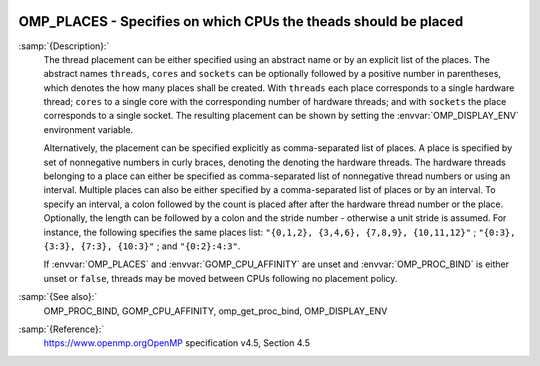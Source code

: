   .. _omp_places:

OMP_PLACES - Specifies on which CPUs the theads should be placed
****************************************************************

.. index:: Environment Variable

:samp:`{Description}:`
  The thread placement can be either specified using an abstract name or by an
  explicit list of the places.  The abstract names ``threads``, ``cores``
  and ``sockets`` can be optionally followed by a positive number in
  parentheses, which denotes the how many places shall be created.  With
  ``threads`` each place corresponds to a single hardware thread; ``cores``
  to a single core with the corresponding number of hardware threads; and with
  ``sockets`` the place corresponds to a single socket.  The resulting
  placement can be shown by setting the :envvar:`OMP_DISPLAY_ENV` environment
  variable.

  Alternatively, the placement can be specified explicitly as comma-separated
  list of places.  A place is specified by set of nonnegative numbers in curly
  braces, denoting the denoting the hardware threads.  The hardware threads
  belonging to a place can either be specified as comma-separated list of
  nonnegative thread numbers or using an interval.  Multiple places can also be
  either specified by a comma-separated list of places or by an interval.  To
  specify an interval, a colon followed by the count is placed after after
  the hardware thread number or the place.  Optionally, the length can be
  followed by a colon and the stride number - otherwise a unit stride is
  assumed.  For instance, the following specifies the same places list:
  ``"{0,1,2}, {3,4,6}, {7,8,9}, {10,11,12}"`` ;
  ``"{0:3}, {3:3}, {7:3}, {10:3}"`` ; and ``"{0:2}:4:3"``.

  If :envvar:`OMP_PLACES` and :envvar:`GOMP_CPU_AFFINITY` are unset and
  :envvar:`OMP_PROC_BIND` is either unset or ``false``, threads may be moved
  between CPUs following no placement policy.

:samp:`{See also}:`
  OMP_PROC_BIND, GOMP_CPU_AFFINITY, omp_get_proc_bind,
  OMP_DISPLAY_ENV

:samp:`{Reference}:`
  https://www.openmp.orgOpenMP specification v4.5, Section 4.5

